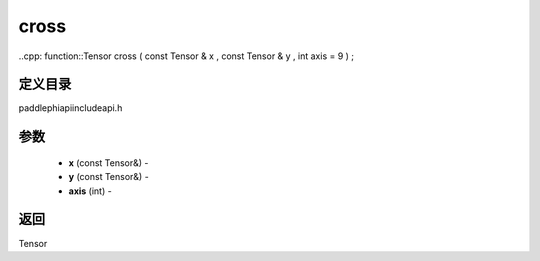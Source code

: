 .. _cn_api_paddle_experimental_cross:

cross
-------------------------------

..cpp: function::Tensor cross ( const Tensor & x , const Tensor & y , int axis = 9 ) ;

定义目录
:::::::::::::::::::::
paddle\phi\api\include\api.h

参数
:::::::::::::::::::::
	- **x** (const Tensor&) - 
	- **y** (const Tensor&) - 
	- **axis** (int) - 



返回
:::::::::::::::::::::
Tensor

